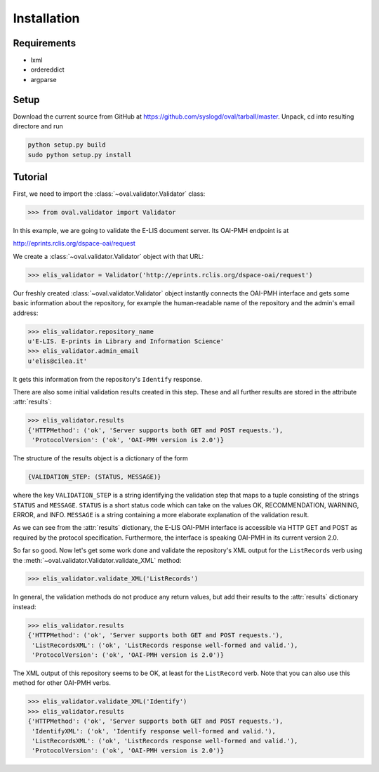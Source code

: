 Installation
============


Requirements
------------

* lxml
* ordereddict
* argparse

Setup
-----

Download the current source from GitHub at 
https://github.com/syslogd/oval/tarball/master.
Unpack, cd into resulting directore and run

.. code-block:: sh

    python setup.py build
    sudo python setup.py install

Tutorial
--------

First, we need to import the :class:`~oval.validator.Validator` class:

.. code-block:: python
    
    >>> from oval.validator import Validator

In this example, we are going to validate the E-LIS document
server. Its OAI-PMH endpoint is at 

http://eprints.rclis.org/dspace-oai/request

We create a :class:`~oval.validator.Validator` object with that URL:

.. code-block:: python
    
    >>> elis_validator = Validator('http://eprints.rclis.org/dspace-oai/request')

Our freshly created :class:`~oval.validator.Validator` object instantly connects the 
OAI-PMH interface and gets some basic information about the repository, for example the 
human-readable name of the repository and the admin's email address:

.. code-block:: python

    >>> elis_validator.repository_name
    u'E-LIS. E-prints in Library and Information Science'
    >>> elis_validator.admin_email
    u'elis@cilea.it'

It gets this information from the repository's ``Identify`` response.

There are also some initial validation results created in this step.
These and all further results are stored in the attribute :attr:`results`:

.. code-block:: python
     
     >>> elis_validator.results
     {'HTTPMethod': ('ok', 'Server supports both GET and POST requests.'),
      'ProtocolVersion': ('ok', 'OAI-PMH version is 2.0')}

The structure of the results object is a dictionary of the form

.. code-block:: python
    
    {VALIDATION_STEP: (STATUS, MESSAGE)}

where the key ``VALIDATION_STEP`` is a string identifying the validation step
that maps to a tuple consisting of the strings ``STATUS`` and ``MESSAGE``.
``STATUS`` is a short status code which can take on the values OK, RECOMMENDATION, 
WARNING, ERROR, and INFO. ``MESSAGE`` is a string containing a more elaborate
explanation of the validation result.

As we can see from the :attr:`results` dictionary, the E-LIS OAI-PMH interface
is accessible via HTTP GET and POST as required by the protocol specification.
Furthermore, the interface is speaking OAI-PMH in its current version 2.0.

So far so good. Now let's get some work done and validate the repository's XML 
output for the ``ListRecords`` verb using the 
:meth:`~oval.validator.Validator.validate_XML` method:

.. code-block:: python
    
    >>> elis_validator.validate_XML('ListRecords')

In general, the validation methods do not produce any return values, but
add their results to the :attr:`results` dictionary instead:

.. code-block:: python

    >>> elis_validator.results
    {'HTTPMethod': ('ok', 'Server supports both GET and POST requests.'),
     'ListRecordsXML': ('ok', 'ListRecords response well-formed and valid.'),
     'ProtocolVersion': ('ok', 'OAI-PMH version is 2.0')}

The XML output of this repository seems to be OK, at least for the ``ListRecord``
verb. Note that you can also use this method for other OAI-PMH verbs.

.. code-block:: python
    
    >>> elis_validator.validate_XML('Identify')
    >>> elis_validator.results
    {'HTTPMethod': ('ok', 'Server supports both GET and POST requests.'),
     'IdentifyXML': ('ok', 'Identify response well-formed and valid.'),
     'ListRecordsXML': ('ok', 'ListRecords response well-formed and valid.'),
     'ProtocolVersion': ('ok', 'OAI-PMH version is 2.0')}